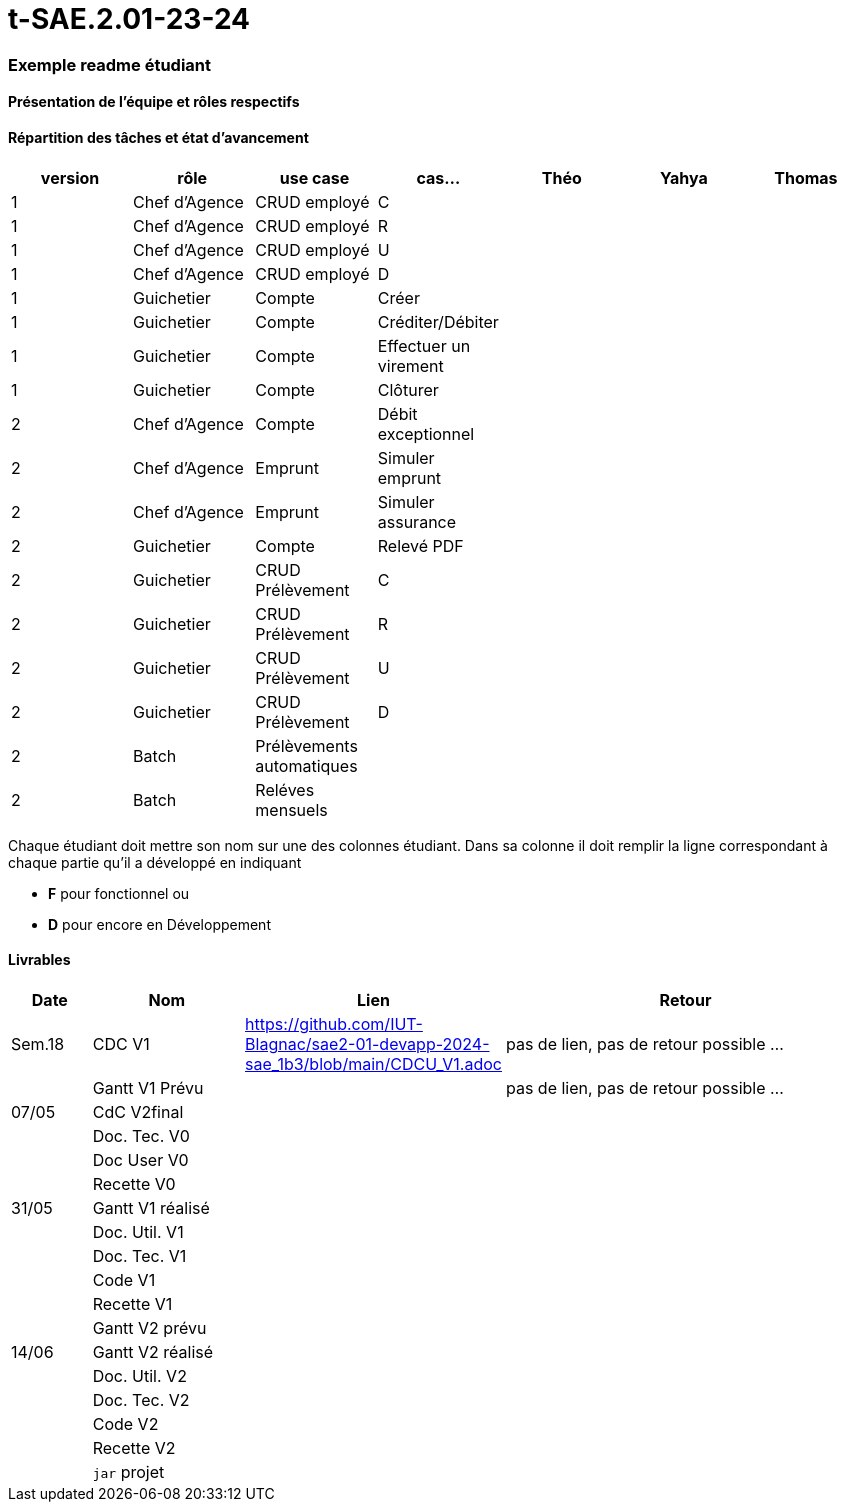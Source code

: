 # t-SAE.2.01-23-24

=== Exemple readme étudiant

==== Présentation de l'équipe et rôles respectifs


==== Répartition des tâches et état d'avancement
[options="header,footer"]
|=======================
|version|rôle     |use case   |cas...                 |   Théo | Yahya  |   Thomas 
|1    |Chef d’Agence    |CRUD employé  |C| | |             
|1    |Chef d’Agence    |CRUD employé  |R| | | 
|1    |Chef d’Agence |CRUD employé  |U| | | 
|1    |Chef d’Agence   |CRUD employé  |D| | | 
|1    |Guichetier     | Compte | Créer|| | 
|1    |Guichetier     | Compte | Créditer/Débiter|| | 
|1    |Guichetier     | Compte | Effectuer un virement|| |  
|1    |Guichetier     | Compte | Clôturer|| | 
|2    |Chef d’Agence     | Compte | Débit exceptionnel|| |  
|2    |Chef d’Agence     | Emprunt | Simuler emprunt|| |  
|2    |Chef d’Agence     | Emprunt | Simuler assurance|| | 
|2    |Guichetier     | Compte | Relevé PDF|| | 
|2    |Guichetier     | CRUD Prélèvement | C|| |  
|2    |Guichetier     | CRUD Prélèvement | R|| |  
|2    |Guichetier     | CRUD Prélèvement | U|| | 
|2    |Guichetier     | CRUD Prélèvement | D|| | 
|2    |Batch     | Prélèvements automatiques | || | 
|2    |Batch     | Reléves mensuels | || | 

|=======================


Chaque étudiant doit mettre son nom sur une des colonnes étudiant.
Dans sa colonne il doit remplir la ligne correspondant à chaque partie qu'il a développé en indiquant

*	*F* pour fonctionnel ou
*	*D* pour encore en Développement

==== Livrables

[cols="1,2,2,5",options=header]
|===
| Date    | Nom         |  Lien                             | Retour
| Sem.18  | CDC V1      |    https://github.com/IUT-Blagnac/sae2-01-devapp-2024-sae_1b3/blob/main/CDCU_V1.adoc                               |pas de lien, pas de retour possible ...           
|         |Gantt V1 Prévu|                                  |pas de lien, pas de retour possible ...
| 07/05  | CdC V2final|                                     |  
|         | Doc. Tec. V0 |        |    
|         | Doc User V0    |        |
|         | Recette V0  |                      | 
| 31/05   | Gantt V1  réalisé    |       | 
|         | Doc. Util. V1 |         |         
|         | Doc. Tec. V1 |                |     
|         | Code V1    |                     | 
|         | Recette V1 |                      | 
|         | Gantt V2 prévu |    | 
| 14/06   | Gantt V2  réalisé    |       | 
|         | Doc. Util. V2 |         |         
|         | Doc. Tec. V2 |                |     
|         | Code V2    |                     | 
|         | Recette V2 |                      | 
|         | `jar` projet |    | 
|===

